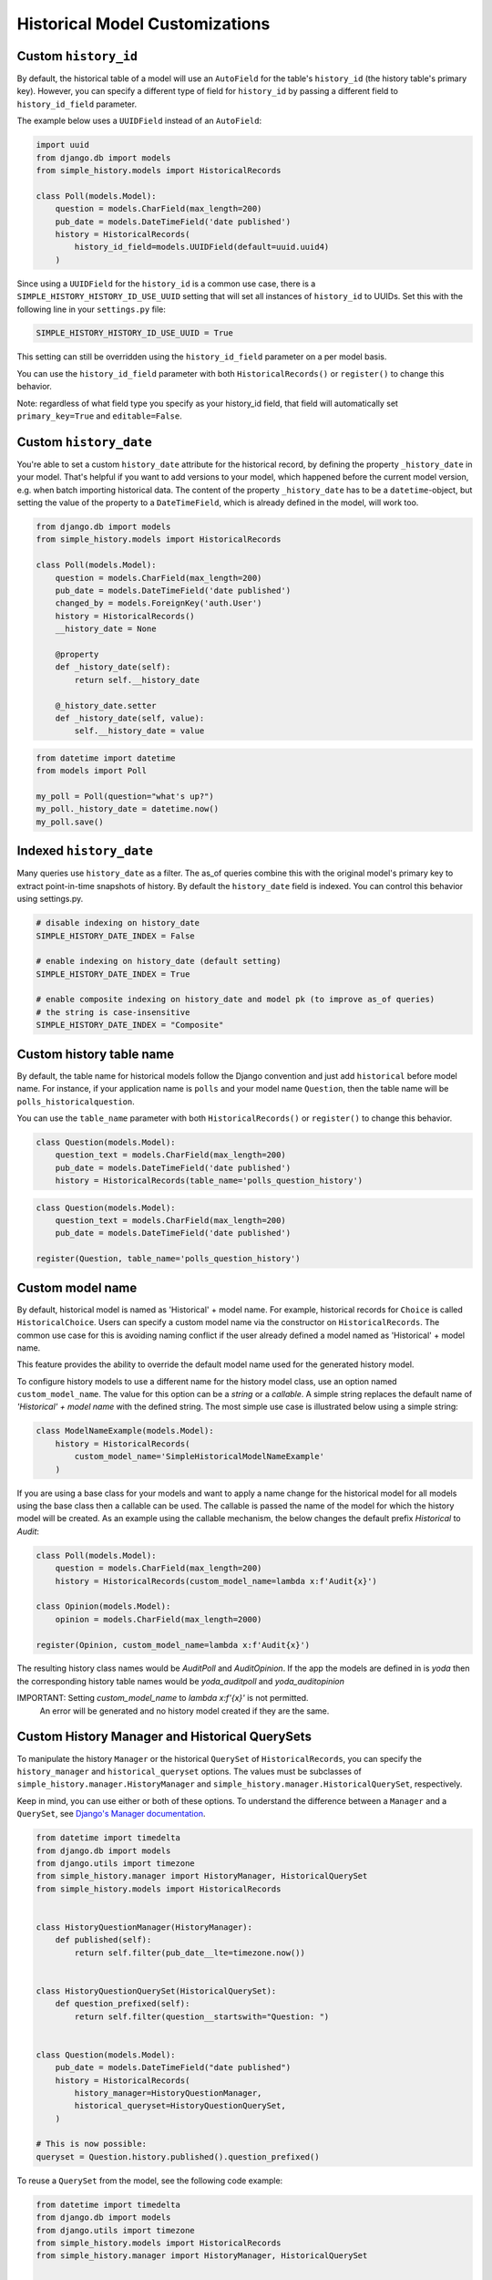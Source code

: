 Historical Model Customizations
===============================

Custom ``history_id``
---------------------
By default, the historical table of a model will use an ``AutoField`` for the table's
``history_id`` (the history table's primary key). However, you can specify a different
type of field for ``history_id`` by passing a different field to ``history_id_field``
parameter.

The example below uses a ``UUIDField`` instead of an ``AutoField``:


.. code-block:: python

    import uuid
    from django.db import models
    from simple_history.models import HistoricalRecords

    class Poll(models.Model):
        question = models.CharField(max_length=200)
        pub_date = models.DateTimeField('date published')
        history = HistoricalRecords(
            history_id_field=models.UUIDField(default=uuid.uuid4)
        )


Since using a ``UUIDField`` for the ``history_id`` is a common use case, there is a
``SIMPLE_HISTORY_HISTORY_ID_USE_UUID`` setting that will set all instances of ``history_id`` to UUIDs.
Set this with the following line in your ``settings.py`` file:


.. code-block:: python

    SIMPLE_HISTORY_HISTORY_ID_USE_UUID = True



This setting can still be overridden using the ``history_id_field`` parameter on a per model basis.

You can use the ``history_id_field`` parameter with both ``HistoricalRecords()`` or
``register()`` to change this behavior.

Note: regardless of what field type you specify as your history_id field, that field will
automatically set ``primary_key=True`` and ``editable=False``.


Custom ``history_date``
-----------------------

You're able to set a custom ``history_date`` attribute for the historical
record, by defining the property ``_history_date`` in your model. That's
helpful if you want to add versions to your model, which happened before the
current model version, e.g. when batch importing historical data. The content
of the property ``_history_date`` has to be a ``datetime``-object, but setting the
value of the property to a ``DateTimeField``, which is already defined in the
model, will work too.

.. code-block:: python

    from django.db import models
    from simple_history.models import HistoricalRecords

    class Poll(models.Model):
        question = models.CharField(max_length=200)
        pub_date = models.DateTimeField('date published')
        changed_by = models.ForeignKey('auth.User')
        history = HistoricalRecords()
        __history_date = None

        @property
        def _history_date(self):
            return self.__history_date

        @_history_date.setter
        def _history_date(self, value):
            self.__history_date = value

.. code-block:: python

    from datetime import datetime
    from models import Poll

    my_poll = Poll(question="what's up?")
    my_poll._history_date = datetime.now()
    my_poll.save()


Indexed ``history_date``
------------------------

Many queries use ``history_date`` as a filter.  The as_of queries combine this with the
original model's primary key to extract point-in-time snapshots of history.  By default
the ``history_date`` field is indexed.  You can control this behavior using settings.py.

.. code-block:: python

    # disable indexing on history_date
    SIMPLE_HISTORY_DATE_INDEX = False

    # enable indexing on history_date (default setting)
    SIMPLE_HISTORY_DATE_INDEX = True

    # enable composite indexing on history_date and model pk (to improve as_of queries)
    # the string is case-insensitive
    SIMPLE_HISTORY_DATE_INDEX = "Composite"


Custom history table name
-------------------------

By default, the table name for historical models follow the Django convention
and just add ``historical`` before model name. For instance, if your application
name is ``polls`` and your model name ``Question``, then the table name will be
``polls_historicalquestion``.

You can use the ``table_name`` parameter with both ``HistoricalRecords()`` or
``register()`` to change this behavior.

.. code-block:: python

    class Question(models.Model):
        question_text = models.CharField(max_length=200)
        pub_date = models.DateTimeField('date published')
        history = HistoricalRecords(table_name='polls_question_history')

.. code-block:: python

    class Question(models.Model):
        question_text = models.CharField(max_length=200)
        pub_date = models.DateTimeField('date published')

    register(Question, table_name='polls_question_history')


Custom model name
-----------------

By default, historical model is named as 'Historical' + model name. For
example, historical records for ``Choice`` is called ``HistoricalChoice``.
Users can specify a custom model name via the constructor on
``HistoricalRecords``. The common use case for this is avoiding naming conflict
if the user already defined a model named as 'Historical' + model name.

This feature provides the ability to override the default model name used for the generated history model.

To configure history models to use a different name for the history model class, use an option named ``custom_model_name``.
The value for this option can be a `string` or a `callable`.
A simple string replaces the default name of `'Historical' + model name` with the defined string.
The most simple use case is illustrated below using a simple string:

.. code-block:: python

    class ModelNameExample(models.Model):
        history = HistoricalRecords(
            custom_model_name='SimpleHistoricalModelNameExample'
        )

If you are using a base class for your models and want to apply a name change for the historical model
for all models using the base class then a callable can be used.
The callable is passed the name of the model for which the history model will be created.
As an example using the callable mechanism, the below changes the default prefix `Historical` to `Audit`:

.. code-block:: python

    class Poll(models.Model):
        question = models.CharField(max_length=200)
        history = HistoricalRecords(custom_model_name=lambda x:f'Audit{x}')

    class Opinion(models.Model):
        opinion = models.CharField(max_length=2000)

    register(Opinion, custom_model_name=lambda x:f'Audit{x}')

The resulting history class names would be `AuditPoll` and `AuditOpinion`.
If the app the models are defined in is `yoda` then the corresponding history table names would be `yoda_auditpoll` and `yoda_auditopinion`

IMPORTANT: Setting `custom_model_name` to `lambda x:f'{x}'` is not permitted.
           An error will be generated and no history model created if they are the same.


Custom History Manager and Historical QuerySets
-----------------------------------------------

To manipulate the history ``Manager`` or the historical ``QuerySet`` of
``HistoricalRecords``, you can specify the ``history_manager`` and
``historical_queryset`` options. The values must be subclasses
of ``simple_history.manager.HistoryManager`` and
``simple_history.manager.HistoricalQuerySet``, respectively.

Keep in mind, you can use either or both of these options. To understand the
difference between a ``Manager`` and a ``QuerySet``,
see `Django's Manager documentation`_.

.. code-block:: python

    from datetime import timedelta
    from django.db import models
    from django.utils import timezone
    from simple_history.manager import HistoryManager, HistoricalQuerySet
    from simple_history.models import HistoricalRecords


    class HistoryQuestionManager(HistoryManager):
        def published(self):
            return self.filter(pub_date__lte=timezone.now())


    class HistoryQuestionQuerySet(HistoricalQuerySet):
        def question_prefixed(self):
            return self.filter(question__startswith="Question: ")


    class Question(models.Model):
        pub_date = models.DateTimeField("date published")
        history = HistoricalRecords(
            history_manager=HistoryQuestionManager,
            historical_queryset=HistoryQuestionQuerySet,
        )

    # This is now possible:
    queryset = Question.history.published().question_prefixed()


To reuse a ``QuerySet`` from the model, see the following code example:

.. code-block:: python

    from datetime import timedelta
    from django.db import models
    from django.utils import timezone
    from simple_history.models import HistoricalRecords
    from simple_history.manager import HistoryManager, HistoricalQuerySet


    class QuestionQuerySet(models.QuerySet):
        def question_prefixed(self):
            return self.filter(question__startswith="Question: ")


    class HistoryQuestionQuerySet(QuestionQuerySet, HistoricalQuerySet):
        """Redefine ``QuerySet`` with base class ``HistoricalQuerySet``."""


    class Question(models.Model):
        pub_date = models.DateTimeField("date published")
        history = HistoricalRecords(historical_queryset=HistoryQuestionQuerySet)
        manager = QuestionQuerySet.as_manager()

.. _Django's Manager documentation: https://docs.djangoproject.com/en/stable/topics/db/managers/


TextField as `history_change_reason`
------------------------------------

The ``HistoricalRecords`` object can be customized to accept a
``TextField`` model field for saving the
`history_change_reason` either through settings or via the constructor on the
model. The common use case for this is for supporting larger model change
histories to support changelog-like features.

.. code-block:: python

    SIMPLE_HISTORY_HISTORY_CHANGE_REASON_USE_TEXT_FIELD=True

or

.. code-block:: python

    class TextFieldExample(models.Model):
        greeting = models.CharField(max_length=100)
        history = HistoricalRecords(
            history_change_reason_field=models.TextField(null=True)
        )



Change Base Class of HistoricalRecord Models
--------------------------------------------

To change the auto-generated HistoricalRecord models base class from
``models.Model``, pass in the abstract class in a list to ``bases``.

.. code-block:: python

    class RoutableModel(models.Model):
        class Meta:
            abstract = True


    class Poll(models.Model):
        question = models.CharField(max_length=200)
        pub_date = models.DateTimeField('date published')
        changed_by = models.ForeignKey('auth.User')
        history = HistoricalRecords(bases=[RoutableModel])


Excluded Fields
--------------------------------

It is possible to use the parameter ``excluded_fields`` to choose which fields
will be stored on every create/update/delete.

For example, if you have the model:

.. code-block:: python

    class PollWithExcludeFields(models.Model):
        question = models.CharField(max_length=200)
        pub_date = models.DateTimeField('date published')

And you don't want to store the changes for the field ``pub_date``, it is necessary to update the model to:

.. code-block:: python

    class PollWithExcludeFields(models.Model):
        question = models.CharField(max_length=200)
        pub_date = models.DateTimeField('date published')

        history = HistoricalRecords(excluded_fields=['pub_date'])

By default, django-simple-history stores the changes for all fields in the model.

Adding additional fields to historical models
---------------------------------------------

Sometimes it is useful to be able to add additional fields to historical models that do not exist on the
source model. This is possible by combining the ``bases`` functionality with the ``pre_create_historical_record`` signal.

.. code-block:: python

    # in models.py
    class IPAddressHistoricalModel(models.Model):
        """
        Abstract model for history models tracking the IP address.
        """
        ip_address = models.GenericIPAddressField(_('IP address'))

        class Meta:
            abstract = True


    class PollWithExtraFields(models.Model):
        question = models.CharField(max_length=200)
        pub_date = models.DateTimeField('date published')

        history = HistoricalRecords(bases=[IPAddressHistoricalModel,])


.. code-block:: python

    # define your signal handler/callback anywhere outside of models.py
    def add_history_ip_address(sender, **kwargs):
        history_instance = kwargs['history_instance']
        # context.request for use only when the simple_history middleware is on and enabled
        history_instance.ip_address = HistoricalRecords.context.request.META['REMOTE_ADDR']


.. code-block:: python

    # in apps.py
    class TestsConfig(AppConfig):
        def ready(self):
            from simple_history.tests.models \
                import HistoricalPollWithExtraFields

            pre_create_historical_record.connect(
                add_history_ip_address,
                sender=HistoricalPollWithExtraFields
            )


More information on signals in ``django-simple-history`` is available in :doc:`/signals`.

Change Reason
-------------

Change reason is a message to explain why the change was made in the instance. It is stored in the
field ``history_change_reason`` and its default value is ``None``.

By default, the django-simple-history gets the change reason in the field ``_change_reason`` of the instance. Also, it is possible to pass
the ``_change_reason`` explicitly. For this, after a save or delete in an instance, it is necessary to call the
function ``utils.update_change_reason``. The first argument of this function is the instance and the second
is the message that represents the change reason.

For instance, for the model:

.. code-block:: python

    from django.db import models
    from simple_history.models import HistoricalRecords

    class Poll(models.Model):
        question = models.CharField(max_length=200)
        history = HistoricalRecords()

You can create an instance with an implicit change reason.

.. code-block:: python

    poll = Poll(question='Question 1')
    poll._change_reason = 'Add a question'
    poll.save()

Or you can pass the change reason explicitly:

.. code-block:: python

    from simple_history.utils import update_change_reason

    poll = Poll(question='Question 1')
    poll.save()
    update_change_reason(poll, 'Add a question')


Deleting historical record
--------------------------

In some circumstances you may want to delete all the historical records when the master record is deleted.  This can
be accomplished by setting ``cascade_delete_history=True``.

.. code-block:: python

    class Poll(models.Model):
        question = models.CharField(max_length=200)
        history = HistoricalRecords(cascade_delete_history=True)



Allow tracking to be inherited
---------------------------------

By default history tracking is only added for the model that is passed
to ``register()`` or has the ``HistoricalRecords`` descriptor. By
passing ``inherit=True`` to either way of registering, you can change
that behavior so that any child model inheriting from it will have
historical tracking as well. Be careful though, in cases where a model
can be tracked more than once, ``MultipleRegistrationsError`` will be
raised.

.. code-block:: python

    from django.contrib.auth.models import User
    from django.db import models
    from simple_history import register
    from simple_history.models import HistoricalRecords

    # register() example
    register(User, inherit=True)

    # HistoricalRecords example
    class Poll(models.Model):
        history = HistoricalRecords(inherit=True)

Both ``User`` and ``Poll`` in the example above will cause any model
inheriting from them to have historical tracking as well.

**Note:** For parent models having a ``HistoricalRecords`` field with ``inherit=True``
*and* a ``table_name``, the latter option will not be inherited by child models.

History Model In Different App
------------------------------

By default the app_label for the history model is the same as the base model.
In some circumstances you may want to have the history models belong in a different app.
This will support creating history models in a different database to the base model using
database routing functionality based on app_label.
To configure history models in a different app, add this to the HistoricalRecords instantiation
or the record invocation: ``app="SomeAppName"``.

.. code-block:: python

    class Poll(models.Model):
        question = models.CharField(max_length=200)
        history = HistoricalRecords(app="SomeAppName")

    class Opinion(models.Model):
        opinion = models.CharField(max_length=2000)

    register(Opinion, app="SomeAppName")


`FileField` as a `CharField`
----------------------------

By default a ``FileField`` in the base model becomes a ``TextField`` in the history model.
This is a historical choice that django-simple-history preserves for backwards
compatibility; it is more correct for a ``FileField`` to be converted to a
``CharField`` instead. To opt into the new behavior, set the following line in your
``settings.py`` file:

.. code-block:: python

    SIMPLE_HISTORY_FILEFIELD_TO_CHARFIELD = True


Drop Database Indices
--------------------------------

It is possible to use the parameter ``no_db_index`` to choose which fields
that will not create a database index.

For example, if you have the model:

.. code-block:: python

    class PollWithExcludeFields(models.Model):
        question = models.CharField(max_length=200, db_index=True)



And you don't want to create database index for ``question``, it is necessary to update the model to:

.. code-block:: python

    class PollWithExcludeFields(models.Model):
        question = models.CharField(max_length=200, db_index=True)

        history = HistoricalRecords(no_db_index=['question'])


By default, django-simple-history keeps all indices. and even forces them on unique fields and relations.
WARNING: This will drop performance on historical lookups

Tracking many to many relationships
-----------------------------------
By default, many to many fields are ignored when tracking changes.
If you want to track many to many relationships, you need to define them explicitly:

.. code-block:: python

    class Category(models.Model):
        name = models.CharField(max_length=200)

    class Poll(models.Model):
        question = models.CharField(max_length=200)
        categories = models.ManyToManyField(Category)
        history = HistoricalRecords(m2m_fields=[categories])

This will create a historical intermediate model that tracks each relational change
between `Poll` and `Category`.

You may use either the name of the field or the field instance itself.

You may also define these fields in a class attribute (by default on `_history_m2m_fields`).
This is mainly used by inherited models not declaring their own `HistoricalRecord`.
You can override the attribute name by setting your own `m2m_fields_model_field_name`
argument on the `HistoricalRecord` instance.

You will see the many to many changes when diffing between two historical records:

.. code-block:: python

    informal = Category.objects.create(name="informal questions")
    official = Category.objects.create(name="official questions")
    p = Poll.objects.create(question="what's up?")
    p.categories.add(informal, official)
    p.categories.remove(informal)

    last_record = p.history.latest()
    previous_record = last_record.prev_record
    delta = last_record.diff_against(previous_record)

    for change in delta.changes:
        print("{} changed from {} to {}".format(change.field, change.old, change.new))

    # Output:
    # categories changed from [{'poll': 1, 'category': 1}, { 'poll': 1, 'category': 2}] to [{'poll': 1, 'category': 2}]

Organizing history registrations with `historical.py`
-----------------------------------
To keep your project clean and maintainable, place all your `register()` calls
inside a dedicated `historical.py` file within each app.

With the autodiscover feature, `simple_history` automatically imports these
modules at Django startup, so you don’t need to manually import or register
your historical models elsewhere.

.. code-block:: python

    # myapp/historical.py

    from simple_history import register
    from .models import Product


    # Register models to track their history
    register(Product, inherit=True)
